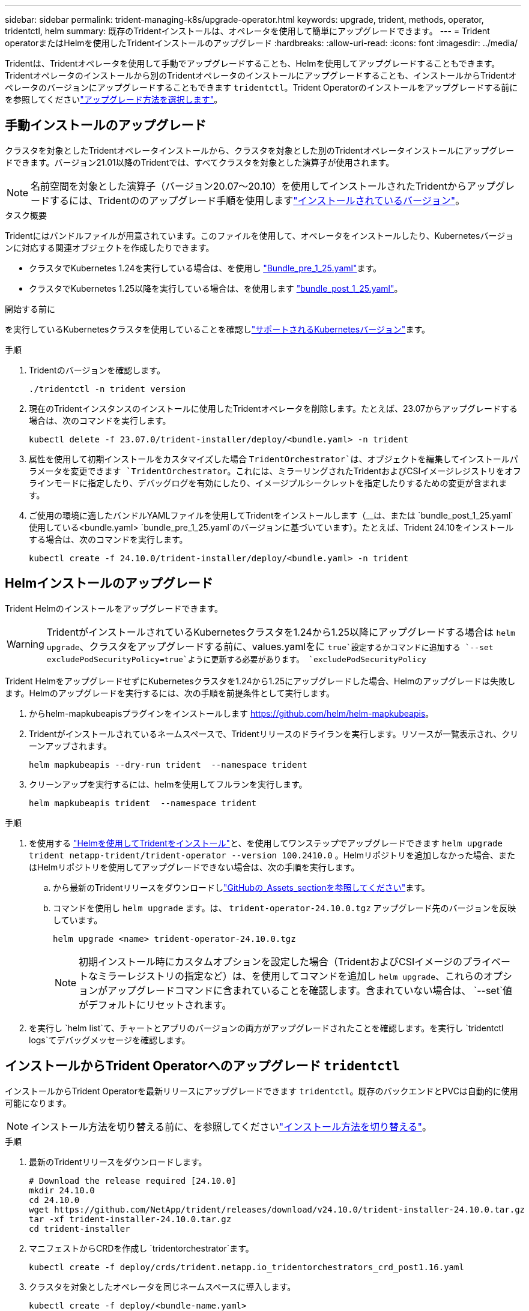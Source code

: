 ---
sidebar: sidebar 
permalink: trident-managing-k8s/upgrade-operator.html 
keywords: upgrade, trident, methods, operator, tridentctl, helm 
summary: 既存のTridentインストールは、オペレータを使用して簡単にアップグレードできます。 
---
= Trident operatorまたはHelmを使用したTridentインストールのアップグレード
:hardbreaks:
:allow-uri-read: 
:icons: font
:imagesdir: ../media/


[role="lead"]
Tridentは、Tridentオペレータを使用して手動でアップグレードすることも、Helmを使用してアップグレードすることもできます。Tridentオペレータのインストールから別のTridentオペレータのインストールにアップグレードすることも、インストールからTridentオペレータのバージョンにアップグレードすることもできます `tridentctl`。Trident Operatorのインストールをアップグレードする前にを参照してくださいlink:upgrade-trident.html#select-an-upgrade-method["アップグレード方法を選択します"]。



== 手動インストールのアップグレード

クラスタを対象としたTridentオペレータインストールから、クラスタを対象とした別のTridentオペレータインストールにアップグレードできます。バージョン21.01以降のTridentでは、すべてクラスタを対象とした演算子が使用されます。


NOTE: 名前空間を対象とした演算子（バージョン20.07～20.10）を使用してインストールされたTridentからアップグレードするには、Tridentののアップグレード手順を使用しますlink:../earlier-versions.html["インストールされているバージョン"]。

.タスク概要
Tridentにはバンドルファイルが用意されています。このファイルを使用して、オペレータをインストールしたり、Kubernetesバージョンに対応する関連オブジェクトを作成したりできます。

* クラスタでKubernetes 1.24を実行している場合は、を使用し link:https://github.com/NetApp/trident/tree/stable/v24.10/deploy/bundle_pre_1_25.yaml["Bundle_pre_1_25.yaml"^]ます。
* クラスタでKubernetes 1.25以降を実行している場合は、を使用します link:https://github.com/NetApp/trident/tree/stable/v24.10/deploy/bundle_post_1_25.yaml["bundle_post_1_25.yaml"^]。


.開始する前に
を実行しているKubernetesクラスタを使用していることを確認しlink:../trident-get-started/requirements.html["サポートされるKubernetesバージョン"]ます。

.手順
. Tridentのバージョンを確認します。
+
[listing]
----
./tridentctl -n trident version
----
. 現在のTridentインスタンスのインストールに使用したTridentオペレータを削除します。たとえば、23.07からアップグレードする場合は、次のコマンドを実行します。
+
[listing]
----
kubectl delete -f 23.07.0/trident-installer/deploy/<bundle.yaml> -n trident
----
. 属性を使用して初期インストールをカスタマイズした場合 `TridentOrchestrator`は、オブジェクトを編集してインストールパラメータを変更できます `TridentOrchestrator`。これには、ミラーリングされたTridentおよびCSIイメージレジストリをオフラインモードに指定したり、デバッグログを有効にしたり、イメージプルシークレットを指定したりするための変更が含まれます。
. ご使用の環境に適したバンドルYAMLファイルを使用してTridentをインストールします（__は、または `bundle_post_1_25.yaml`使用している<bundle.yaml>
`bundle_pre_1_25.yaml`のバージョンに基づいています）。たとえば、Trident 24.10をインストールする場合は、次のコマンドを実行します。
+
[listing]
----
kubectl create -f 24.10.0/trident-installer/deploy/<bundle.yaml> -n trident
----




== Helmインストールのアップグレード

Trident Helmのインストールをアップグレードできます。


WARNING: TridentがインストールされているKubernetesクラスタを1.24から1.25以降にアップグレードする場合は `helm upgrade`、クラスタをアップグレードする前に、values.yamlをに `true`設定するかコマンドに追加する `--set excludePodSecurityPolicy=true`ように更新する必要があります。 `excludePodSecurityPolicy`

Trident HelmをアップグレードせずにKubernetesクラスタを1.24から1.25にアップグレードした場合、Helmのアップグレードは失敗します。Helmのアップグレードを実行するには、次の手順を前提条件として実行します。

. からhelm-mapkubeapisプラグインをインストールします https://github.com/helm/helm-mapkubeapis[]。
. Tridentがインストールされているネームスペースで、Tridentリリースのドライランを実行します。リソースが一覧表示され、クリーンアップされます。
+
[listing]
----
helm mapkubeapis --dry-run trident  --namespace trident
----
. クリーンアップを実行するには、helmを使用してフルランを実行します。
+
[listing]
----
helm mapkubeapis trident  --namespace trident
----


.手順
. を使用する link:../trident-get-started/kubernetes-deploy-helm.html#deploy-the-trident-operator-and-install-trident-using-helm["Helmを使用してTridentをインストール"]と、を使用してワンステップでアップグレードできます `helm upgrade trident netapp-trident/trident-operator --version 100.2410.0` 。Helmリポジトリを追加しなかった場合、またはHelmリポジトリを使用してアップグレードできない場合は、次の手順を実行します。
+
.. から最新のTridentリリースをダウンロードしlink:https://github.com/NetApp/trident/releases/latest["GitHubの_Assets_sectionを参照してください"^]ます。
.. コマンドを使用し `helm upgrade` ます。は、 `trident-operator-24.10.0.tgz` アップグレード先のバージョンを反映しています。
+
[listing]
----
helm upgrade <name> trident-operator-24.10.0.tgz
----
+

NOTE: 初期インストール時にカスタムオプションを設定した場合（TridentおよびCSIイメージのプライベートなミラーレジストリの指定など）は、を使用してコマンドを追加し `helm upgrade`、これらのオプションがアップグレードコマンドに含まれていることを確認します。含まれていない場合は、 `--set`値がデフォルトにリセットされます。



. を実行し `helm list`て、チャートとアプリのバージョンの両方がアップグレードされたことを確認します。を実行し `tridentctl logs`てデバッグメッセージを確認します。




== インストールからTrident Operatorへのアップグレード `tridentctl`

インストールからTrident Operatorを最新リリースにアップグレードできます `tridentctl`。既存のバックエンドとPVCは自動的に使用可能になります。


NOTE: インストール方法を切り替える前に、を参照してくださいlink:../trident-get-started/kubernetes-deploy.html#moving-between-installation-methods["インストール方法を切り替える"]。

.手順
. 最新のTridentリリースをダウンロードします。
+
[listing]
----
# Download the release required [24.10.0]
mkdir 24.10.0
cd 24.10.0
wget https://github.com/NetApp/trident/releases/download/v24.10.0/trident-installer-24.10.0.tar.gz
tar -xf trident-installer-24.10.0.tar.gz
cd trident-installer
----
. マニフェストからCRDを作成し `tridentorchestrator`ます。
+
[listing]
----
kubectl create -f deploy/crds/trident.netapp.io_tridentorchestrators_crd_post1.16.yaml
----
. クラスタを対象としたオペレータを同じネームスペースに導入します。
+
[listing]
----
kubectl create -f deploy/<bundle-name.yaml>

serviceaccount/trident-operator created
clusterrole.rbac.authorization.k8s.io/trident-operator created
clusterrolebinding.rbac.authorization.k8s.io/trident-operator created
deployment.apps/trident-operator created
podsecuritypolicy.policy/tridentoperatorpods created

#Examine the pods in the Trident namespace
NAME                                  READY   STATUS    RESTARTS   AGE
trident-controller-79df798bdc-m79dc   6/6     Running   0          150d
trident-node-linux-xrst8              2/2     Running   0          150d
trident-operator-5574dbbc68-nthjv     1/1     Running   0          1m30s
----
. TridentをインストールするためのCRを作成し `TridentOrchestrator`ます。
+
[listing]
----
cat deploy/crds/tridentorchestrator_cr.yaml
apiVersion: trident.netapp.io/v1
kind: TridentOrchestrator
metadata:
  name: trident
spec:
  debug: true
  namespace: trident

kubectl create -f deploy/crds/tridentorchestrator_cr.yaml

#Examine the pods in the Trident namespace
NAME                                READY   STATUS    RESTARTS   AGE
trident-csi-79df798bdc-m79dc        6/6     Running   0          1m
trident-csi-xrst8                   2/2     Running   0          1m
trident-operator-5574dbbc68-nthjv   1/1     Running   0          5m41s
----
. Tridentが目的のバージョンにアップグレードされたことを確認
+
[listing]
----
kubectl describe torc trident | grep Message -A 3

Message:                Trident installed
Namespace:              trident
Status:                 Installed
Version:                v24.10.0
----

